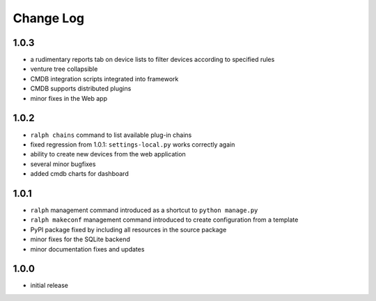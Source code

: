 Change Log
----------


1.0.3 
~~~~~

* a rudimentary reports tab on device lists to filter devices according to
  specified rules

* venture tree collapsible

* CMDB integration scripts integrated into framework 

* CMDB supports distributed plugins

* minor fixes in the Web app  

1.0.2
~~~~~

* ``ralph chains`` command to list available plug-in chains

* fixed regression from 1.0.1: ``settings-local.py`` works correctly again

* ability to create new devices from the web application

* several minor bugfixes

* added cmdb charts for dashboard

1.0.1
~~~~~

* ``ralph`` management command introduced as a shortcut to ``python manage.py``

* ``ralph makeconf`` management command introduced to create configuration from
  a template

* PyPI package fixed by including all resources in the source package

* minor fixes for the SQLite backend

* minor documentation fixes and updates


1.0.0
~~~~~

* initial release
